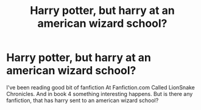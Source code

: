 #+TITLE: Harry potter, but harry at an american wizard school?

* Harry potter, but harry at an american wizard school?
:PROPERTIES:
:Author: ikilldeathhasreturn
:Score: 3
:DateUnix: 1576262553.0
:DateShort: 2019-Dec-13
:FlairText: Request
:END:
I've been reading good bit of fanfiction At Fanfiction.com Called LionSnake Chronicles. And in book 4 something interesting happens. But is there any fanfiction, that has harry sent to an american wizard school?

